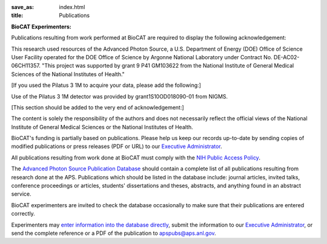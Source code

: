 :save_as: index.html
:title: Publications

**BioCAT Experimenters:**

Publications resulting from work performed at BioCAT are required to display the following acknowledgement:

This research used resources of the Advanced Photon Source, a U.S. Department of Energy (DOE) Office of Science User Facility operated for the DOE Office of Science by Argonne National Laboratory under Contract No. DE-AC02-06CH11357. "This project was supported by grant 9 P41 GM103622 from the National Institute of General Medical Sciences of the National Institutes of Health."

[If you used the Pilatus 3 1M to acquire your data, please add the following:]

Use of the Pilatus 3 1M detector was provided by grant1S10OD018090-01 from NIGMS.

[This section should be added to the very end of acknowledgement:]

The content is solely the responsibility of the authors and does not necessarily reflect the official views of the National Institute of General Medical Sciences or the National Institutes of Health.

BioCAT's funding is partially based on publications. Please help us keep our records up-to-date by sending copies of modified publications or press releases (PDF or URL) to our `Executive Administrator <http://www.bio.aps.anl.gov/~krolik/>`_.

All publications resulting from work done at BioCAT must comply with the `NIH Public Access Policy <https://publicaccess.nih.gov/>`_.

The `Advanced Photon Source Publication Database <https://www.aps.anl.gov/News/Publications/index.html>`_ should contain a complete list of all publications resulting from research done at the APS.
Publications which should be listed in the database include: journal articles, invited talks, conference proceedings or articles, students' dissertations and theses, abstracts, and anything found in an abstract service.

BioCAT experimenters are invited to check the database occasionally to make sure that their publications are entered correctly.

Experimenters may `enter information into the database directly <https://www.aps.anl.gov/News/Publications/index.html>`_, submit the information to our `Executive Administrator <https://www.aps.anl.gov/News/Publications/index.html>`_, or send the complete reference or a PDF of the publication to apspubs@aps.anl.gov.